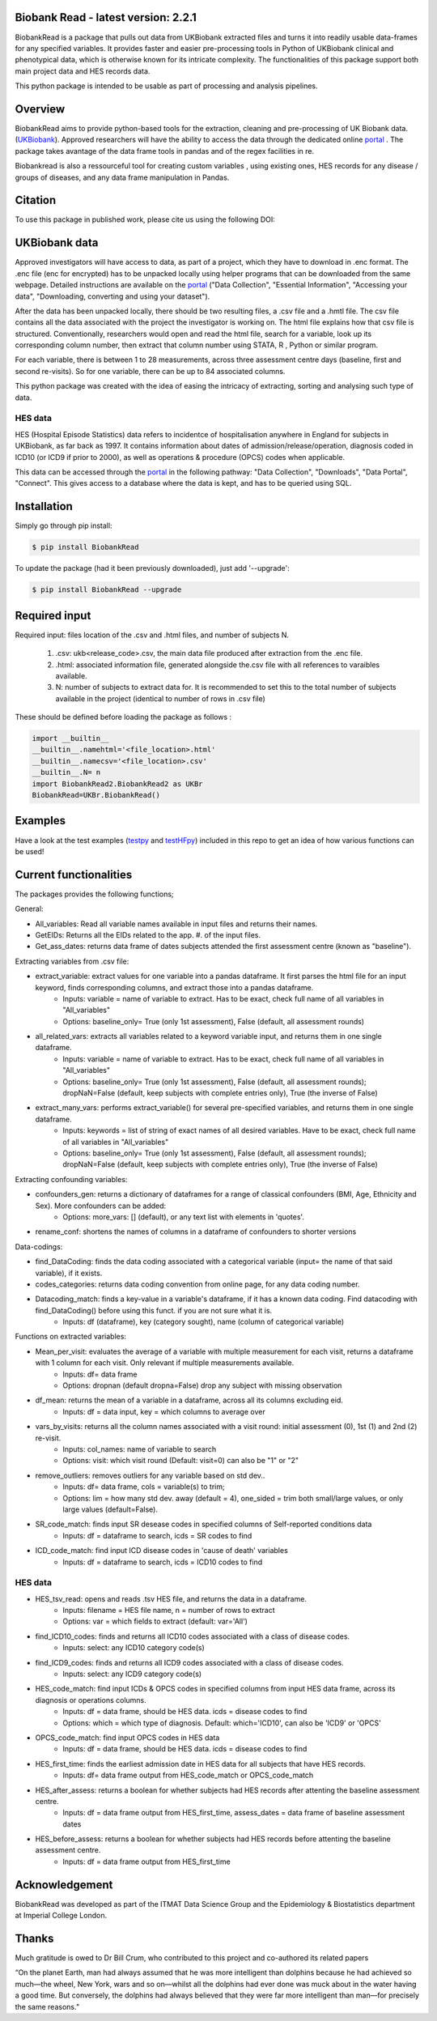 ################################
Biobank Read - latest version: 2.2.1
################################

BiobankRead is a package that pulls out data from UKBiobank extracted files and turns it into readily usable data-frames for any specified variables. 
It provides faster and easier pre-processing tools in Python of UKBiobank clinical and phenotypical data, which is otherwise known for its intricate complexity. The functionalities of this package support both main project data and HES records data.

This python package is intended to be usable as part of processing and analysis pipelines. 

################################
Overview
################################
BiobankRead aims to provide python-based tools for the extraction, cleaning and pre-processing of UK Biobank data.
(UKBiobank_). Approved researchers will have the ability to access the data through the dedicated online portal_ .
The package takes avantage of the data frame tools in pandas and of the regex facilities in re.

Biobankread is also a ressourceful tool for creating custom variables , using existing ones, HES records for any disease / groups of diseases, and any data frame manipulation in Pandas.

################################
Citation
################################
To use this package in published work, please cite us using the following DOI:

.. image:: https://zenodo.org/badge/73500060.svg
   :target: https://zenodo.org/badge/latestdoi/73500060

################################
UKBiobank data
################################
Approved investigators will have access to data, as part of a project, which they have to download in .enc format. The .enc file (enc for encrypted) has to be unpacked locally using helper programs that can be downloaded from the same webpage. Detailed instructions are available on the portal_ ("Data Collection", "Essential Information", "Accessing your data", "Downloading, converting and using your dataset").

After the data has been unpacked locally, there should be two resulting files, a .csv file and a .hmtl file. The csv file contains all the data associated with the project the investigator is working on. The html file explains how that csv file is structured. Conventionally, researchers would open and read the html file, search for a variable, look up its corresponding column number, then extract that column number using STATA, R , Python or similar program.

For each variable, there is between 1 to 28 measurements, across three assessment centre days (baseline, first  and second re-visits). So for one variable, there can be up to 84 associated columns. 

This python package was created with the idea of easing the intricacy of extracting, sorting and analysing such type of data.

HES data
=========
HES (Hospital Episode Statistics) data refers to incidentce of hospitalisation anywhere in England for subjects in UKBiobank, as far back as 1997. It contains information about dates of admission/release/operation, diagnosis coded in ICD10 (or ICD9 if prior to 2000), as well as operations & procedure (OPCS) codes when applicable.

This data can be accessed through the portal_ in the following pathway: "Data Collection", "Downloads", "Data Portal", "Connect". This gives access to a database where the data is kept, and has to be queried using SQL.

################################
Installation
################################
Simply go through pip install:

.. code-block::
 
 $ pip install BiobankRead

To update the package (had it been previously downloaded), just add '--upgrade':

.. code-block::
 
 $ pip install BiobankRead --upgrade
 
 
################################
Required input 
################################
Required input: files location of the .csv and .html files, and number of subjects N.

 1. .csv: ukb<release_code>.csv, the main data file produced after extraction from the .enc file.
 
 2. .html: associated information file, generated alongside the.csv file with all references to varaibles available.
 
 3. N: number of subjects to extract data for. It is recommended to set this to the total number of subjects available in the project (identical to number of rows in .csv file)


These should be defined before loading the package as follows :

.. code-block::

 import __builtin__
 __builtin__.namehtml='<file_location>.html'
 __builtin__.namecsv='<file_location>.csv' 
 __builtin__.N= n
 import BiobankRead2.BiobankRead2 as UKBr
 BiobankRead=UKBr.BiobankRead()

############
Examples
############
Have a look at the test examples (testpy_ and testHFpy_) included in this repo to get an idea of how various functions can be used!

############
Current functionalities
############
The packages provides the following functions;

General:

- All_variables: Read all variable names available in input files and returns their names.
- GetEIDs: Returns all the EIDs related to the app. #. of the input files.
- Get_ass_dates: returns data frame of dates subjects attended the first assessment centre (known as "baseline").

Extracting variables from .csv file:

- extract_variable: extract values for one variable into a pandas dataframe. It first parses the html file for an input keyword, finds corresponding columns, and extract those into a pandas dataframe. 
   + Inputs: variable = name of variable to extract. Has to be exact, check full name of all variables in "All_variables"
   + Options: baseline_only= True (only 1st assessment), False (default, all assessment rounds)
- all_related_vars: extracts all variables related to a keyword variable input, and returns them in one single dataframe. 
   + Inputs: variable = name of variable to extract. Has to be exact, check full name of all variables in "All_variables"
   + Options: baseline_only= True (only 1st assessment), False (default, all assessment rounds); dropNaN=False (default, keep subjects with complete entries only), True (the inverse of False)
- extract_many_vars: performs extract_variable() for several pre-specified variables, and returns them in one single dataframe. 
   + Inputs: keywords = list of string of exact names of all desired variables. Have to be exact, check full name of all variables in "All_variables" 
   + Options: baseline_only= True (only 1st assessment), False (default, all assessment rounds); dropNaN=False (default, keep subjects with complete entries only), True (the inverse of False)

Extracting confounding variables:

- confounders_gen: returns a dictionary of dataframes for a range of classical confounders (BMI, Age, Ethnicity and Sex). More confounders can be added:
   + Options: more_vars: [] (default), or any text list with elements in 'quotes'.
- rename_conf: shortens the names of columns in a dataframe of confounders to shorter versions

Data-codings:

- find_DataCoding: finds the data coding associated with a categorical variable (input= the name of that said variable), if it exists.
- codes_categories: returns data coding convention from online page, for any data coding number.
- Datacoding_match: finds a key-value in a variable's dataframe, if it has a known data coding. Find datacoding with find_DataCoding() before using this funct. if you are not sure what it is. 
   + Inputs: df (dataframe), key (category sought), name (column of categorical variable)

Functions on extracted variables:

- Mean_per_visit: evaluates the average of a variable with multiple measurement for each visit, returns a dataframe with 1 column for each visit. Only relevant if multiple measurements available.
   + Inputs: df= data frame
   + Options: dropnan (default dropna=False) drop any subject with missing observation
- df_mean: returns the mean of a variable in a dataframe, across all its columns excluding eid.
   + Inputs: df = data input, key = which columns to average over
- vars_by_visits: returns all the column names associated with a visit round: initial assessment (0), 1st (1) and 2nd (2) re-visit.
   + Inputs: col_names: name of variable to search
   + Options: visit: which visit round (Default: visit=0) can also be "1" or "2"
- remove_outliers: removes outliers for any variable based on std dev.. 
   + Inputs: df= data frame, cols = variable(s) to trim; 
   + Options: lim = how many std dev. away (default = 4), one_sided = trim both small/large values, or only large values (default=False).
- SR_code_match: finds input SR desease codes in specified columns of Self-reported conditions data
   + Inputs: df = dataframe to search, icds = SR codes to find
- ICD_code_match: find input ICD disease codes in 'cause of death' variables
   + Inputs: df = dataframe to search, icds = ICD10 codes to find

HES data
=========

- HES_tsv_read: opens and reads .tsv HES file, and returns the data in a dataframe.
   + Inputs: filename = HES file name, n = number of rows to extract
   + Options: var = which fields to extract (default: var='All')
- find_ICD10_codes: finds and returns all ICD10 codes associated with a class of disease codes.
   + Inputs: select: any ICD10 category code(s) 
- find_ICD9_codes: finds and returns all ICD9 codes associated with a class of disease codes.
   + Inputs: select: any ICD9 category code(s)
- HES_code_match: find input ICDs & OPCS codes in specified columns from input HES data frame, across its diagnosis or operations columns.
   + Inputs: df = data frame, should be HES data. icds = disease codes to find
   + Options: which = which type of diagnosis. Default: which='ICD10', can also be 'ICD9' or 'OPCS'
- OPCS_code_match: find input OPCS codes in HES data
   + Inputs: df = data frame, should be HES data. icds = disease codes to find
- HES_first_time: finds the earliest admission date in HES data for all subjects that have HES records.
   + Inputs: df= data frame output from HES_code_match or OPCS_code_match
- HES_after_assess: returns a boolean for whether subjects had HES records after attenting the baseline assessment centre.
   + Inputs: df = data frame output from HES_first_time, assess_dates = data frame of baseline assessment dates
- HES_before_assess: returns a boolean for whether subjects had HES records before attenting the baseline assessment centre.
   + Inputs: df = data frame output from HES_first_time


################################
Acknowledgement
################################
BiobankRead was developed as part of the ITMAT Data Science Group and the Epidemiology & Biostatistics department at Imperial College London. 

################################
Thanks
################################
Much gratitude is owed to Dr Bill Crum, who contributed to this project and co-authored its related papers


“On the planet Earth, man had always assumed that he was more intelligent than dolphins because he had achieved so much—the wheel, New York, wars and so on—whilst all the dolphins had ever done was muck about in the water having a good time. But conversely, the dolphins had always believed that they were far more intelligent than man—for precisely the same reasons.”


.. _UKBiobank: http://www.ukbiobank.ac.uk/
.. _portal: https://amsportal.ukbiobank.ac.uk/
.. _zonodo: https://zenodo.org/badge/73500060.svg
.. _testpy: https://github.com/saphir746/BiobankRead/blob/master/test-class.py
.. _testHFpy: https://github.com/saphir746/BiobankRead/blob/master/test_HF.py
